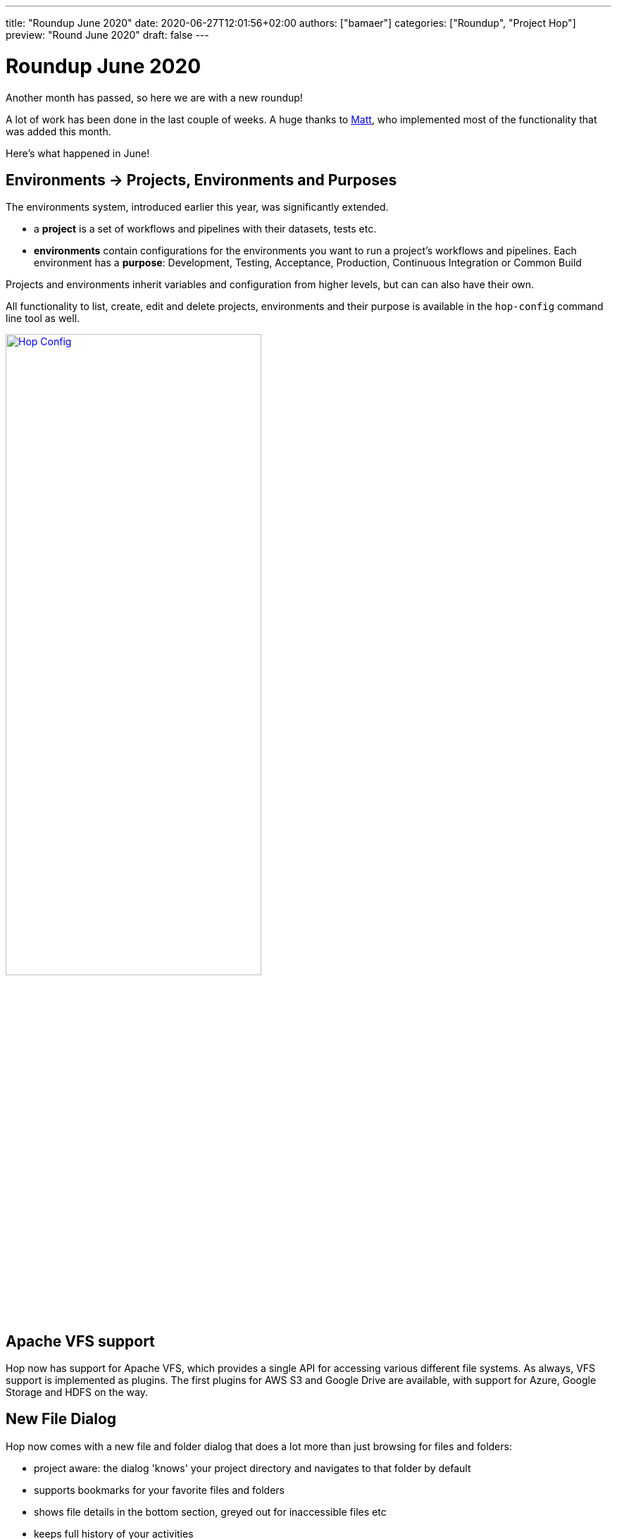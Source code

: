 ---
title: "Roundup June 2020"
date: 2020-06-27T12:01:56+02:00
authors: ["bamaer"]
categories: ["Roundup", "Project Hop"]
preview: "Round June 2020"
draft: false
---

# Roundup June 2020

Another month has passed, so here we are with a new roundup!

A lot of work has been done in the last couple of weeks. A huge thanks to https://twitter.com/mattcasters[Matt], who implemented most of the functionality that was added this month.

Here's what happened in June!

## Environments -> Projects, Environments and Purposes

The environments system, introduced earlier this year, was significantly extended.

* a **project** is a set of workflows and pipelines with their datasets, tests etc.
* **environments** contain configurations for the environments you want to run a project's workflows and pipelines. Each environment has a **purpose**: Development, Testing, Acceptance, Production, Continuous Integration or Common Build

Projects and environments inherit variables and configuration from higher levels, but can can also have their own.

All functionality to list, create, edit and delete projects, environments and their purpose is available in the `hop-config` command line tool as well.

image:/img/Roundup-2020-06/hop-config.png[Hop Config, 65% , align="left" , link="/img/Roundup-2020-06/hop-config.png"]

## Apache VFS support

Hop now has support for Apache VFS, which provides a single API for accessing various different file systems.
As always, VFS support is implemented as plugins. The first plugins for AWS S3 and Google Drive are available, with support for Azure, Google Storage and HDFS on the way.

## New File Dialog

Hop now comes with a new file and folder dialog that does a lot more than just browsing for files and folders:

* project aware: the dialog 'knows' your project directory and navigates to that folder by default
* supports bookmarks for your favorite files and folders
* shows file details in the bottom section, greyed out for inaccessible files etc
* keeps full history of your activities

image:/img/Roundup-2020-06/hop-file-dialog.png[Hop File Dialog, 65% , align="left" , link="/img/Roundup-2020-06/hop-file-dialog.png"]

## Hop Git

Hop Gui now comes with git integrated.
Pull, commit, push, all without having to leave Hop Gui, and without interruption to the flow of your work.

This is a first but functional implementation, based on the SpoonGit plugin originally written by https://twitter.com/HiromuHota[Hiromu Hota]

image:/img/Roundup-2020-06/hop-git.png[Hop Git, 65% , align="left" , link="/img/Roundup-2020-06/hop-git.png"]

## WebHop

WebHop is another area that has seen a lot of progress in the last month. The code was moved from https://twitter.com/HiromuHota[Hiromu]'s fork to a separate https://github.com/project-hop/hop/tree/web[web] branch in the Hop repository.

In earlier builds, workflows and pipelines couldn't be opened or saved in WebHop. That issue is now resolved with the new file dialog.

With the scaling and overall user interface improvements, Hop Web is taking shape to become a viable alternative to the default Hop Gui. Since both environments serve different purposed, we'll continue to work on both Hop Gui and WebHop.

image:/img/Roundup-2020-06/hop-web.png[Hop Web, 65% , align="left" , link="/img/Roundup-2020-06/hop-web.png"]

## Search Perspective

From anywhere in Hop-Gui, hit CTRL-F. This universal shortcut opens the brand new Hop search perspective.

The 'Location' dropdown lets you search objects currently loaded in Hop Gui or in all of Project Hop. The search string (optionally) handles regular expressions and case sensitivity.

From the search results, double clicking an item directly opens the selected object.

As projects grow, search becomes a necessity instead of an option. As such, we're confident the Search perspective will become an indispensable tool in your day-to-day Hop work.

image:/img/Roundup-2020-06/hop-ctrl-f.png[Hop Search, 65% , align="left" , link="/img/Roundup-2020-06/hop-ctrl-f.png"]

## Hop Preview

The last addition to Hop Gui in this list is a small (in size) but very useful new data preview feature.

The transforms now come with tiny icons at their bottom right corner. When clicked, the icons show a preview of the data at that transform's processing in the pipeline.

image:/img/Roundup-2020-06/hop-preview.png[Hop Preview, 65% , align="left" , link="/img/Roundup-2020-06/hop-preview.png"]

The preview (number of rows, none, first, last, random) can be configured in the local run configuration.

image:/img/Roundup-2020-06/hop-preview-config.png[Hop Preview Config, 65% , align="left" , link="/img/Roundup-2020-06/hop-preview-config.png"]

## Metastore -> Hop Metadata

While reviewing our licensing in preparation for the Apache incubation process, we found the Metastore to be LGPL-licensed.

This LGPL module created a licensing conflict (as is still the case in Kettle) with the rest of the (APL2.0 licensed) Hop code.

As we've gotten used to turn problems into opportunities, we decided to get rid of the Metastore entirely.

Exit Metastore, enter Hop Metadata, a much more lightweight and flexible serialization component for all Hop metadata objects. All Hop Metadata objects are now plugins, serialized in JSON.

## Plugins

The most important plugins have now been ported.

We'll continue existing Kettle steps to Hop and will start to include third party steps on a per-need basis.


## Documentation

Documentation writing has started, but is a tedious and time-consuming task, so bear with us.

Feel free to take a look at the documentation we currently have, and https://chat.project-hop.org/[reach out] if you'd like to contribute documentation.
We consider any error or incorrect information in the documentation to be a bug. Please create a https://jira.project-hop.org[ticket] if you run into an issue.

https://twitter.com/usbrandon[Brandon] contributed a first video on how to download, install and run Hop on Windows to our https://www.youtube.com/channel/UCGlcYslwe03Y2zbZ1W6DAGA[YouTube channel]. Thanks a lot, Brandon!


video::RMIOTmZK-YE[youtube, width=75%, height=400px]

## Future

While we're preparing for a 0.30 release, we'll continue our code cleanup, bug hunting and documentation efforts!
